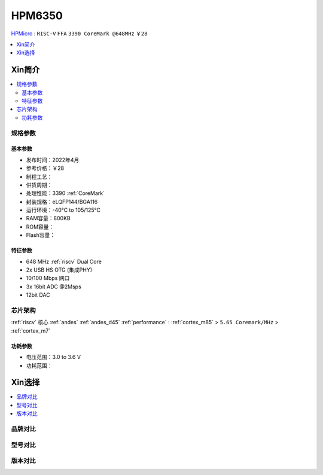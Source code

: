 
.. _hpm6350:

HPM6350
===============


`HPMicro <https://www.hpmicro.com>`_ : ``RISC-V`` ``FFA`` ``3390 CoreMark @648MHz`` ``￥28``

.. image:: https://github.com/SoCXin/HPM6750/workflows/sdk/badge.svg
    :target: https://github.com/SoCXin/hpm_sdk
.. image:: https://github.com/SoCXin/HPM6750/workflows/demo/badge.svg
    :target: https://github.com/SoCXin/HPM6750



.. contents::
    :local:
    :depth: 1

Xin简介
-----------



.. contents::
    :local:

规格参数
~~~~~~~~~~~


基本参数
^^^^^^^^^^^

* 发布时间：2022年4月
* 参考价格：￥28
* 制程工艺：
* 供货周期：
* 处理性能：3390 :ref:`CoreMark`
* 封装规格：eLQFP144/BGA116
* 运行环境：-40°C to 105/125°C
* RAM容量：800KB
* ROM容量：
* Flash容量：


特征参数
^^^^^^^^^^^

* 648 MHz :ref:`riscv` Dual Core
* 2x USB HS OTG (集成PHY)
* 10/100 Mbps 网口
* 3x 16bit ADC @2Msps
* 12bit DAC

芯片架构
~~~~~~~~~~~

:ref:`riscv` 核心 :ref:`andes` :ref:`andes_d45` :ref:`performance` : :ref:`cortex_m85` > ``5.65 Coremark/MHz`` > :ref:`cortex_m7`

功耗参数
^^^^^^^^^^^

* 电压范围：3.0 to 3.6 V
* 功耗范围：

Xin选择
-----------

.. contents::
    :local:

品牌对比
~~~~~~~~~


型号对比
~~~~~~~~~

.. image:: ./images/HPM6350l.png
    :target: https://www.hpmicro.com/index.html

版本对比
~~~~~~~~~

.. image:: ./images/HPM6350d.png
    :target: http://www.hpmicro.com/resources/resources.html#row5
